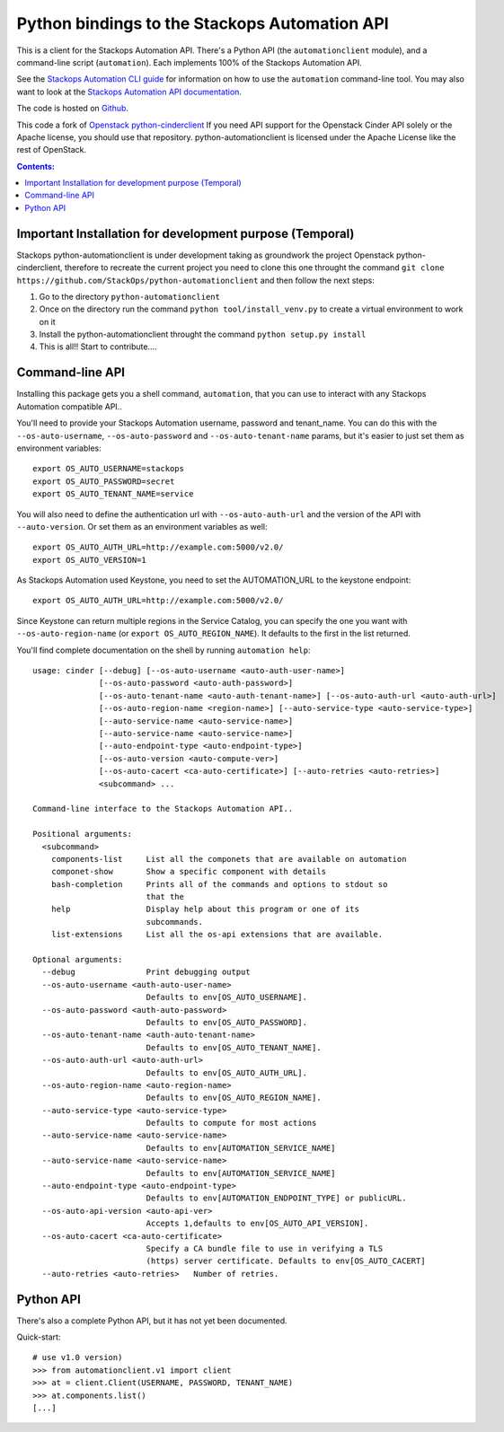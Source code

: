 Python bindings to the Stackops Automation API
===========================================

This is a client for the Stackops Automation API. There's a Python API (the
``automationclient`` module), and a command-line script (``automation``). Each
implements 100% of the Stackops Automation API.

See the `Stackops Automation CLI guide`_ for information on how to use the ``automation``
command-line tool. You may also want to look at the
`Stackops Automation API documentation`_.

.. _Stackops Automation CLI guide: http://docs.stackops.org/display/STACKOPSDOCS/RESTful+API
.. _Stackops Automation API documentation: http://docs.stackops.org/display/STACKOPSDOCS/RESTful+API

The code is hosted on `Github`_.

.. _Github: https://github.com/StackOps/python-automationclient

This code a fork of `Openstack python-cinderclient`__ If you need API support
for the Openstack Cinder API solely or the Apache license, you should use that repository.
python-automationclient is licensed under the Apache License like the rest of OpenStack.

__ https://github.com/openstack/cinder

.. contents:: Contents:
   :local:


Important Installation for development purpose (Temporal)
----------------------------------------------
Stackops python-automationclient is under development taking as groundwork the project
Openstack python-cinderclient, therefore to recreate the current project you need to clone this one
throught the command ``git clone https://github.com/StackOps/python-automationclient`` and then follow the
next steps:

1. Go to the directory ``python-automationclient``
2. Once on the directory run the command ``python tool/install_venv.py`` to create a virtual environment
   to work on it
3. Install the python-automationclient throught the command ``python setup.py install``
4. This is all!! Start to contribute....


Command-line API
----------------
Installing this package gets you a shell command, ``automation``, that you
can use to interact with any Stackops Automation compatible API..

You'll need to provide your Stackops Automation username, password and tenant_name.
You can do this with the ``--os-auto-username``, ``--os-auto-password`` and  ``--os-auto-tenant-name``
params, but it's easier to just set them as environment variables::

    export OS_AUTO_USERNAME=stackops
    export OS_AUTO_PASSWORD=secret
    export OS_AUTO_TENANT_NAME=service

You will also need to define the authentication url with ``--os-auto-auth-url``
and the version of the API with ``--auto-version``.  Or set them as an environment
variables as well::

    export OS_AUTO_AUTH_URL=http://example.com:5000/v2.0/
    export OS_AUTO_VERSION=1

As Stackops Automation used Keystone, you need to set the AUTOMATION_URL to the keystone
endpoint::

    export OS_AUTO_AUTH_URL=http://example.com:5000/v2.0/

Since Keystone can return multiple regions in the Service Catalog, you
can specify the one you want with ``--os-auto-region-name`` (or
``export OS_AUTO_REGION_NAME``). It defaults to the first in the list returned.

You'll find complete documentation on the shell by running
``automation help``::

    usage: cinder [--debug] [--os-auto-username <auto-auth-user-name>]
                  [--os-auto-password <auto-auth-password>]
                  [--os-auto-tenant-name <auto-auth-tenant-name>] [--os-auto-auth-url <auto-auth-url>]
                  [--os-auto-region-name <region-name>] [--auto-service-type <auto-service-type>]
                  [--auto-service-name <auto-service-name>]
                  [--auto-service-name <auto-service-name>]
                  [--auto-endpoint-type <auto-endpoint-type>]
                  [--os-auto-version <auto-compute-ver>]
                  [--os-auto-cacert <ca-auto-certificate>] [--auto-retries <auto-retries>]
                  <subcommand> ...

    Command-line interface to the Stackops Automation API..

    Positional arguments:
      <subcommand>
        components-list     List all the componets that are available on automation
        componet-show       Show a specific component with details
        bash-completion     Prints all of the commands and options to stdout so
                            that the
        help                Display help about this program or one of its
                            subcommands.
        list-extensions     List all the os-api extensions that are available.

    Optional arguments:
      --debug               Print debugging output
      --os-auto-username <auth-auto-user-name>
                            Defaults to env[OS_AUTO_USERNAME].
      --os-auto-password <auth-auto-password>
                            Defaults to env[OS_AUTO_PASSWORD].
      --os-auto-tenant-name <auth-auto-tenant-name>
                            Defaults to env[OS_AUTO_TENANT_NAME].
      --os-auto-auth-url <auto-auth-url>
                            Defaults to env[OS_AUTO_AUTH_URL].
      --os-auto-region-name <auto-region-name>
                            Defaults to env[OS_AUTO_REGION_NAME].
      --auto-service-type <auto-service-type>
                            Defaults to compute for most actions
      --auto-service-name <auto-service-name>
                            Defaults to env[AUTOMATION_SERVICE_NAME]
      --auto-service-name <auto-service-name>
                            Defaults to env[AUTOMATION_SERVICE_NAME]
      --auto-endpoint-type <auto-endpoint-type>
                            Defaults to env[AUTOMATION_ENDPOINT_TYPE] or publicURL.
      --os-auto-api-version <auto-api-ver>
                            Accepts 1,defaults to env[OS_AUTO_API_VERSION].
      --os-auto-cacert <ca-auto-certificate>
                            Specify a CA bundle file to use in verifying a TLS
                            (https) server certificate. Defaults to env[OS_AUTO_CACERT]
      --auto-retries <auto-retries>   Number of retries.

Python API
----------

There's also a complete Python API, but it has not yet been documented.

Quick-start::

    # use v1.0 version)
    >>> from automationclient.v1 import client
    >>> at = client.Client(USERNAME, PASSWORD, TENANT_NAME)
    >>> at.components.list()
    [...]
